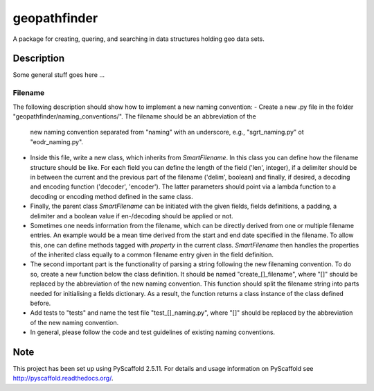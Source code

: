 =============
geopathfinder
=============


A package for creating, quering, and searching in data structures holding geo data sets.


Description
===========

Some general stuff goes here ...

Filename
--------
The following description should show how to implement a new naming convention:
- Create a new .py file in the folder "geopathfinder/naming_conventions/". The filename should be an abbreviation of the
  new naming convention separated from "naming" with an underscore, e.g., "sgrt_naming.py" ot "eodr_naming.py".
- Inside this file, write a new class, which inherits from *SmartFilename*. In this class you can define how the filename structure should be like.
  For each field you can define the length of the field ('len', integer), if a delimiter should be in between the current and the previous part of the filename ('delim', boolean)
  and finally, if desired, a decoding and encoding function ('decoder', 'encoder'). The latter parameters should point via a lambda function to a decoding or encoding method defined in the same class.
- Finally, the parent class *SmartFilename* can be initiated with the given fields, fields definitions, a padding, a delimiter and a boolean value if en-/decoding should be applied or not.
- Sometimes one needs information from the filename, which can be directly derived from one or multiple filename entries. An example would be a mean time derived from the start and end date specified in the filename.
  To allow this, one can define methods tagged with *property* in the current class. *SmartFilename* then handles the properties of the inherited class equally to a common filename entry given in the field definition.
- The second important part is the functionality of parsing a string following the new filenaming convention. To do so,
  create a new function below the class definition. It should be named "create_[]_filename", where "[]" should be replaced by the abbreviation of the new naming convention.
  This function should split the filename string into parts needed for initialising a fields dictionary. As a result, the function returns a class instance of the class defined before.
- Add tests to "tests" and name the test file "test_[]_naming.py", where "[]" should be replaced by the abbreviation of the new naming convention.
- In general, please follow the code and test guidelines of existing naming conventions.

Note
====

This project has been set up using PyScaffold 2.5.11. For details and usage
information on PyScaffold see http://pyscaffold.readthedocs.org/.
